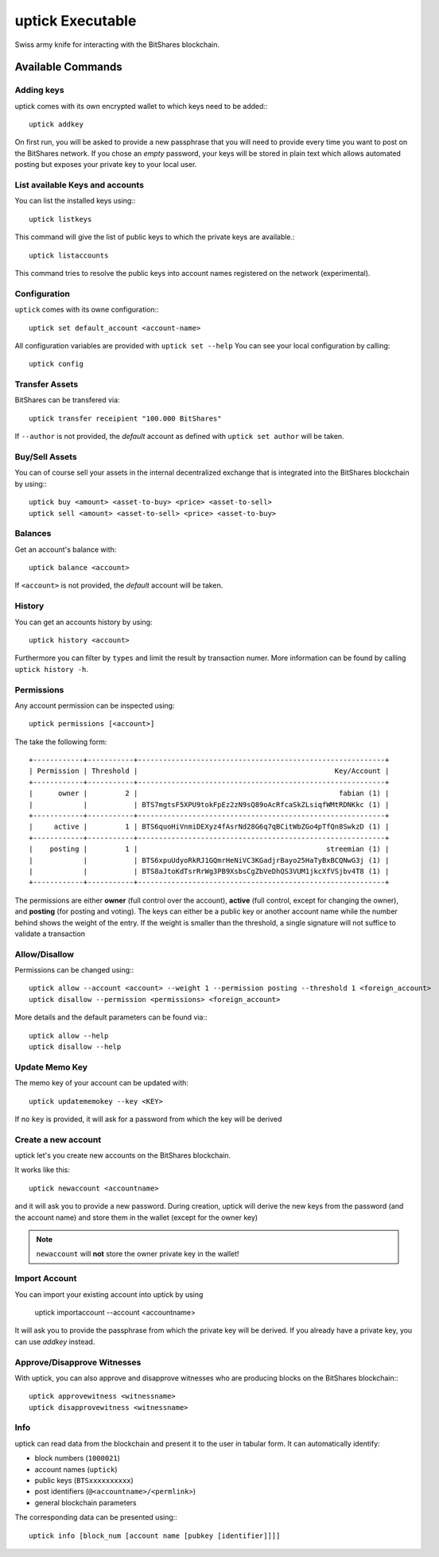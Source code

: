 *****************
uptick Executable
*****************

Swiss army knife for interacting with the BitShares blockchain.

Available Commands
##################

Adding keys
~~~~~~~~~~~

uptick comes with its own encrypted wallet to which keys need to be
added:::

    uptick addkey

On first run, you will be asked to provide a new passphrase that you
will need to provide every time you want to post on the BitShares network.
If you chose an *empty* password, your keys will be stored in plain text
which allows automated posting but exposes your private key to your
local user.

List available Keys and accounts
~~~~~~~~~~~~~~~~~~~~~~~~~~~~~~~~

You can list the installed keys using:::

    uptick listkeys

This command will give the list of public keys to which the private keys
are available.::

    uptick listaccounts

This command tries to resolve the public keys into account names
registered on the network (experimental).

Configuration
~~~~~~~~~~~~~

``uptick`` comes with its owne configuration:::

    uptick set default_account <account-name>

All configuration variables are provided with ``uptick set --help``
You can see your local configuration by calling::

    uptick config

Transfer Assets
~~~~~~~~~~~~~~~

BitShares can be transfered via::

    uptick transfer receipient "100.000 BitShares"

If ``--author`` is not provided, the *default* account as defined with
``uptick set author`` will be taken.

Buy/Sell Assets
~~~~~~~~~~~~~~~

You can of course sell your assets in the internal decentralized exchange that
is integrated into the BitShares blockchain by using:::

    uptick buy <amount> <asset-to-buy> <price> <asset-to-sell> 
    uptick sell <amount> <asset-to-sell> <price> <asset-to-buy>

Balances
~~~~~~~~

Get an account's balance with::

    uptick balance <account>

If ``<account>`` is not provided, the *default* account will be taken.

History
~~~~~~~

You can get an accounts history by using::

    uptick history <account>

Furthermore you can filter by ``types`` and limit the result by
transaction numer. More information can be found by calling ``uptick
history -h``.


Permissions
~~~~~~~~~~~

Any account permission can be inspected using::

    uptick permissions [<account>]

The take the following form::

    +------------+-----------+-----------------------------------------------------------+
    | Permission | Threshold |                                               Key/Account |
    +------------+-----------+-----------------------------------------------------------+
    |      owner |         2 |                                                fabian (1) |
    |            |           | BTS7mgtsF5XPU9tokFpEz2zN9sQ89oAcRfcaSkZLsiqfWMtRDNKkc (1) |
    +------------+-----------+-----------------------------------------------------------+
    |     active |         1 | BTS6quoHiVnmiDEXyz4fAsrNd28G6q7qBCitWbZGo4pTfQn8SwkzD (1) |
    +------------+-----------+-----------------------------------------------------------+
    |    posting |         1 |                                             streemian (1) |
    |            |           | BTS6xpuUdyoRkRJ1GQmrHeNiVC3KGadjrBayo25HaTyBxBCQNwG3j (1) |
    |            |           | BTS8aJtoKdTsrRrWg3PB9XsbsCgZbVeDhQS3VUM1jkcXfVSjbv4T8 (1) |
    +------------+-----------+-----------------------------------------------------------+

The permissions are either **owner** (full control over the account),
**active** (full control, except for changing the owner), and
**posting** (for posting and voting). The keys can either be a public
key or another account name while the number behind shows the weight of
the entry. If the weight is smaller than the threshold, a single
signature will not suffice to validate a transaction

Allow/Disallow
~~~~~~~~~~~~~~

Permissions can be changed using:::

    uptick allow --account <account> --weight 1 --permission posting --threshold 1 <foreign_account>
    uptick disallow --permission <permissions> <foreign_account>

More details and the default parameters can be found via:::

    uptick allow --help
    uptick disallow --help

Update Memo Key
~~~~~~~~~~~~~~~

The memo key of your account can be updated with::

    uptick updatememokey --key <KEY>

If no ``key`` is provided, it will ask for a password from which the
key will be derived

Create a new account
~~~~~~~~~~~~~~~~~~~~

uptick let's you create new accounts on the BitShares blockchain.

It works like this::

    uptick newaccount <accountname>

and it will ask you to provide a new password. During creation, uptick
will derive the new keys from the password (and the account name) and
store them in the wallet (except for the owner key)

.. note::

    ``newaccount`` will **not** store the owner private key in the
    wallet!

Import Account
~~~~~~~~~~~~~~

You can import your existing account into uptick by using

    uptick importaccount --account <accountname>

It will ask you to provide the passphrase from which the private key
will be derived. If you already have a private key, you can use `addkey`
instead.

Approve/Disapprove Witnesses
~~~~~~~~~~~~~~~~~~~~~~~~~~~~
With uptick, you can also approve and disapprove witnesses who are
producing blocks on the BitShares blockchain:::

    uptick approvewitness <witnessname>
    uptick disapprovewitness <witnessname>

Info
~~~~
uptick can read data from the blockchain and present it to the user in
tabular form. It can automatically identify:

* block numbers (``1000021``)
* account names (``uptick``)
* public keys (``BTSxxxxxxxxxx``)
* post identifiers (``@<accountname>/<permlink>``)
* general blockchain parameters

The corresponding data can be presented using:::

    uptick info [block_num [account name [pubkey [identifier]]]]
